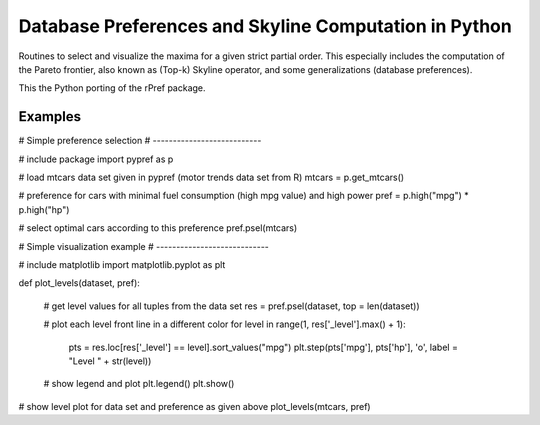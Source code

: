 Database Preferences and Skyline Computation in Python
======================================================

Routines to select and visualize the maxima for a given strict partial 
order. This especially includes the computation of the Pareto 
frontier, also known as (Top-k) Skyline operator, and some 
generalizations (database preferences).

This the Python porting of the rPref package.


Examples
--------


# Simple preference selection
# ---------------------------

# include package
import pypref as p

# load mtcars data set given in pypref (motor trends data set from R)
mtcars = p.get_mtcars()

# preference for cars with minimal fuel consumption (high mpg value) and high power
pref = p.high("mpg") * p.high("hp")

# select optimal cars according to this preference
pref.psel(mtcars)


# Simple visualization example
# ----------------------------

# include matplotlib
import matplotlib.pyplot as plt

def plot_levels(dataset, pref):

  # get level values for all tuples from the data set
  res = pref.psel(dataset, top = len(dataset))
  
  # plot each level front line in a different color
  for level in range(1, res['_level'].max() + 1):
    pts = res.loc[res['_level'] == level].sort_values("mpg")
    plt.step(pts['mpg'], pts['hp'], 'o', label = "Level " + str(level))

  # show legend and plot
  plt.legend()
  plt.show()
  
# show level plot for data set and preference as given above
plot_levels(mtcars, pref)